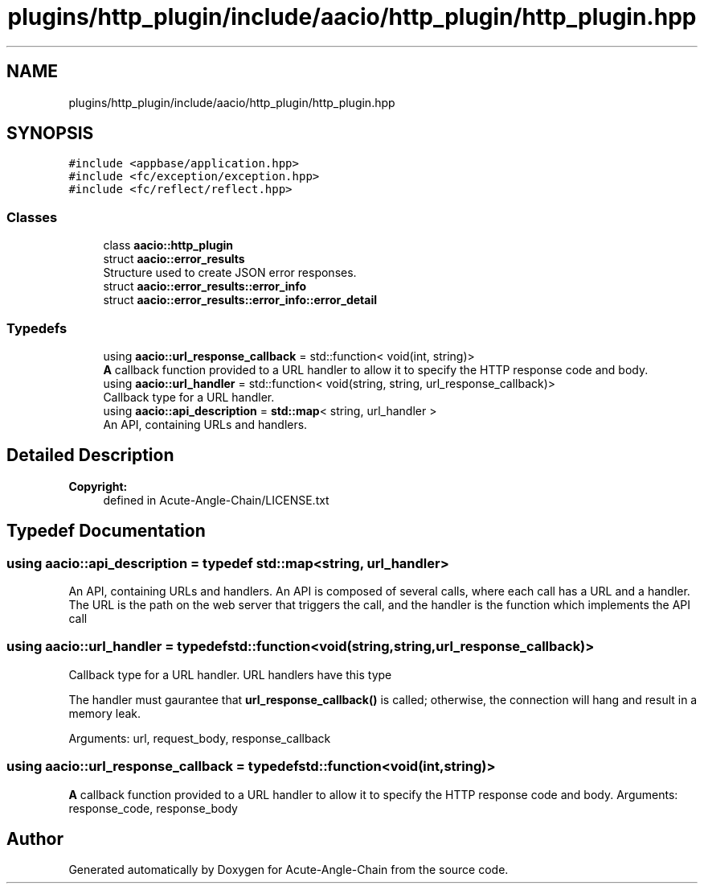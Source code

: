 .TH "plugins/http_plugin/include/aacio/http_plugin/http_plugin.hpp" 3 "Sun Jun 3 2018" "Acute-Angle-Chain" \" -*- nroff -*-
.ad l
.nh
.SH NAME
plugins/http_plugin/include/aacio/http_plugin/http_plugin.hpp
.SH SYNOPSIS
.br
.PP
\fC#include <appbase/application\&.hpp>\fP
.br
\fC#include <fc/exception/exception\&.hpp>\fP
.br
\fC#include <fc/reflect/reflect\&.hpp>\fP
.br

.SS "Classes"

.in +1c
.ti -1c
.RI "class \fBaacio::http_plugin\fP"
.br
.ti -1c
.RI "struct \fBaacio::error_results\fP"
.br
.RI "Structure used to create JSON error responses\&. "
.ti -1c
.RI "struct \fBaacio::error_results::error_info\fP"
.br
.ti -1c
.RI "struct \fBaacio::error_results::error_info::error_detail\fP"
.br
.in -1c
.SS "Typedefs"

.in +1c
.ti -1c
.RI "using \fBaacio::url_response_callback\fP = std::function< void(int, string)>"
.br
.RI "\fBA\fP callback function provided to a URL handler to allow it to specify the HTTP response code and body\&. "
.ti -1c
.RI "using \fBaacio::url_handler\fP = std::function< void(string, string, url_response_callback)>"
.br
.RI "Callback type for a URL handler\&. "
.ti -1c
.RI "using \fBaacio::api_description\fP = \fBstd::map\fP< string, url_handler >"
.br
.RI "An API, containing URLs and handlers\&. "
.in -1c
.SH "Detailed Description"
.PP 

.PP
\fBCopyright:\fP
.RS 4
defined in Acute-Angle-Chain/LICENSE\&.txt 
.RE
.PP

.SH "Typedef Documentation"
.PP 
.SS "using \fBaacio::api_description\fP = typedef \fBstd::map\fP<string, url_handler>"

.PP
An API, containing URLs and handlers\&. An API is composed of several calls, where each call has a URL and a handler\&. The URL is the path on the web server that triggers the call, and the handler is the function which implements the API call 
.SS "using \fBaacio::url_handler\fP = typedef std::function<void(string,string,url_response_callback)>"

.PP
Callback type for a URL handler\&. URL handlers have this type
.PP
The handler must gaurantee that \fBurl_response_callback()\fP is called; otherwise, the connection will hang and result in a memory leak\&.
.PP
Arguments: url, request_body, response_callback 
.SS "using \fBaacio::url_response_callback\fP = typedef std::function<void(int,string)>"

.PP
\fBA\fP callback function provided to a URL handler to allow it to specify the HTTP response code and body\&. Arguments: response_code, response_body 
.SH "Author"
.PP 
Generated automatically by Doxygen for Acute-Angle-Chain from the source code\&.
